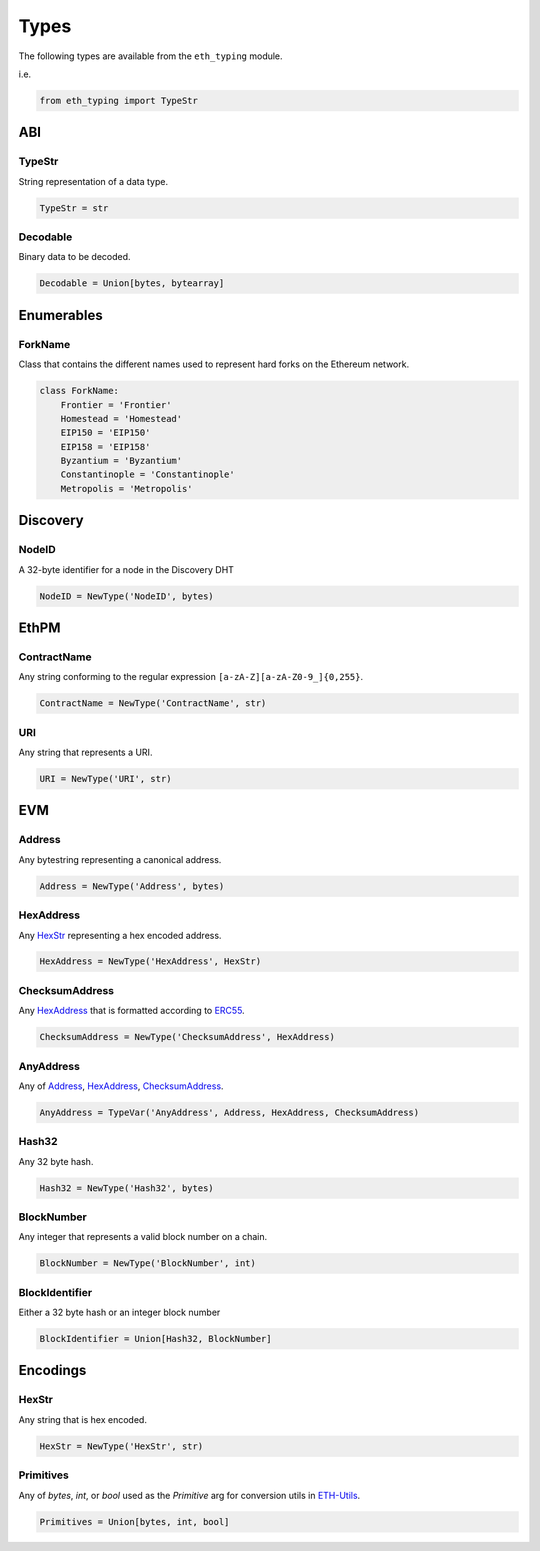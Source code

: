 Types
=====

The following types are available from the ``eth_typing`` module.

i.e.

.. code-block:: python

    from eth_typing import TypeStr

ABI
---

TypeStr
~~~~~~~

String representation of a data type.

.. code-block:: python

    TypeStr = str

Decodable
~~~~~~~~~

Binary data to be decoded.

.. code-block:: python

    Decodable = Union[bytes, bytearray]

Enumerables
-----------

ForkName
~~~~~~~~

Class that contains the different names used to represent hard forks on the Ethereum network.

.. code-block:: python

    class ForkName:
        Frontier = 'Frontier'
        Homestead = 'Homestead'
        EIP150 = 'EIP150'
        EIP158 = 'EIP158'
        Byzantium = 'Byzantium'
        Constantinople = 'Constantinople'
        Metropolis = 'Metropolis'

Discovery
---------

NodeID
~~~~~~

A 32-byte identifier for a node in the Discovery DHT

.. code-block:: python

    NodeID = NewType('NodeID', bytes)


EthPM
-----

ContractName
~~~~~~~~~~~~

Any string conforming to the regular expression ``[a-zA-Z][a-zA-Z0-9_]{0,255}``.

.. code-block:: python

    ContractName = NewType('ContractName', str)

URI
~~~

Any string that represents a URI.

.. code-block:: python

    URI = NewType('URI', str)

EVM
---

Address
~~~~~~~

Any bytestring representing a canonical address.

.. code-block:: python

    Address = NewType('Address', bytes)

HexAddress
~~~~~~~~~~

Any HexStr_ representing a hex encoded address.

.. code-block:: python

    HexAddress = NewType('HexAddress', HexStr)

ChecksumAddress
~~~~~~~~~~~~~~~

Any HexAddress_ that is formatted according to ERC55_.

.. _ERC55: https://github.com/ethereum/EIPs/issues/55

.. code-block:: python

    ChecksumAddress = NewType('ChecksumAddress', HexAddress)

AnyAddress
~~~~~~~~~~

Any of Address_, HexAddress_, ChecksumAddress_.

.. code-block:: python

    AnyAddress = TypeVar('AnyAddress', Address, HexAddress, ChecksumAddress)

Hash32
~~~~~~

Any 32 byte hash.

.. code-block:: python

    Hash32 = NewType('Hash32', bytes)

BlockNumber
~~~~~~~~~~~

Any integer that represents a valid block number on a chain.

.. code-block:: python

    BlockNumber = NewType('BlockNumber', int)

BlockIdentifier
~~~~~~~~~~~~~~~

Either a 32 byte hash or an integer block number

.. code-block:: python

    BlockIdentifier = Union[Hash32, BlockNumber]

Encodings
---------

HexStr
~~~~~~

Any string that is hex encoded.

.. code-block:: python

    HexStr = NewType('HexStr', str)

Primitives
~~~~~~~~~~

Any of `bytes`, `int`, or `bool` used as the `Primitive` arg for conversion utils in ETH-Utils_.

.. _ETH-Utils: https://github.com/ethereum/eth-utils/

.. code-block:: python

    Primitives = Union[bytes, int, bool]

